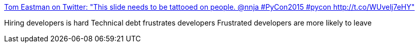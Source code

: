 :jbake-type: post
:jbake-status: published
:jbake-title: Tom Eastman on Twitter: "This slide needs to be tattooed on people. @nnja #PyCon2015 #pycon http://t.co/WUvelj7eHY"
:jbake-tags: citation,recrutement,_mois_mai,_année_2015
:jbake-date: 2015-05-02
:jbake-depth: ../
:jbake-uri: shaarli/1430568993000.adoc
:jbake-source: https://nicolas-delsaux.hd.free.fr/Shaarli?searchterm=https%3A%2F%2Ftwitter.com%2Ftveastman%2Fstatus%2F586931520146903041%2Fphoto%2F1&searchtags=citation+recrutement+_mois_mai+_ann%C3%A9e_2015
:jbake-style: shaarli

https://twitter.com/tveastman/status/586931520146903041/photo/1[Tom Eastman on Twitter: "This slide needs to be tattooed on people. @nnja #PyCon2015 #pycon http://t.co/WUvelj7eHY"]

Hiring developers is hard Technical debt frustrates developers Frustrated developers are more likely to leave
